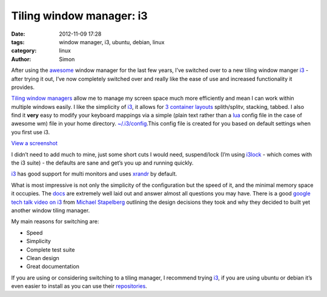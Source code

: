 Tiling window manager: i3
#########################

:date: 2012-11-09 17:28
:tags: window manager, i3, ubuntu, debian, linux
:category: linux
:author: Simon

After using the `awesome`_ window manager for the last few years, I’ve
switched over to a new tiling window manger `i3`_ - after trying it out,
I’ve now completely switched over and really like the ease of use and
increased functionality it provides.

`Tiling window managers`_ allow me to manage my screen space much more
efficiently and mean I can work within multiple windows easily. I like
the simplicity of `i3`_, it allows for `3 container layouts`_
splith/splitv, stacking, tabbed. I also find it **very** easy to modify
your keyboard mappings via a simple (plain text rather than a `lua`_
config file in the case of awesome wm) file in your home directory.
`~/.i3/config`_.This config file is created for you based on default
settings when you first use i3.

.. image:: /images/i3/i3-screen-thumb.png
   :alt: i3 example screenshot
   :align: center
   :height: 394px
   :width: 700px

`View a screenshot`_

I didn’t need to add much to mine, just some short cuts I would need,
suspend/lock (I’m using `i3lock`_ - which comes with the i3 suite) - the
defaults are sane and get’s you up and running quickly.

`i3`_ has good support for multi monitors and uses `xrandr`_ by default.

What is most impressive is not only the simplicity of the configuration
but the speed of it, and the minimal memory space it occupies. The
`docs`_ are extremely well laid out and answer almost all questions you
may have. There is a good `google tech talk video on i3`_ from `Michael
Stapelberg`_ outlining the design decisions they took and why they
decided to built yet another window tiling manager.

My main reasons for switching are:

-  Speed
-  Simplicity
-  Complete test suite
-  Clean design
-  Great documentation

If you are using or considering switching to a tiling manager, I
recommend trying `i3`_, if you are using ubuntu or debian it’s even
easier to install as you can use their `repositories`_.

.. _awesome: http://awesome.naquadah.org/
.. _i3: http://i3wm.org
.. _Tiling window managers: http://en.wikipedia.org/wiki/Tiling_window_manager
.. _3 container layouts: http://i3wm.org/docs/userguide.html#_changing_the_container_layout
.. _lua: http://www.lua.org/
.. _~/.i3/config: https://gist.github.com/simonhayward/11316105
.. _i3lock: http://i3wm.org/i3lock/
.. _xrandr: http://xorg.freedesktop.org/wiki/Projects/XRandR
.. _docs: http://i3wm.org/docs/
.. _google tech talk video on i3: http://www.youtube.com/watch?v=QnYN2CTb1hM
.. _Michael Stapelberg: http://michael.stapelberg.de/
.. _repositories: http://i3wm.org/docs/repositories.html
.. _View a screenshot: /images/i3/i3-screen.png

